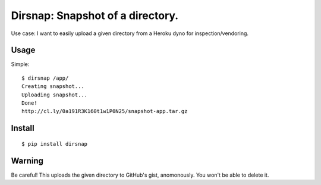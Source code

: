 Dirsnap: Snapshot of a directory.
~~~~~~~~~~~~~~~~~~~~~~~~~~~~~~~~~

Use case: I want to easily upload a given directory from a Heroku dyno for
inspection/vendoring.

Usage
-----

Simple::

    $ dirsnap /app/
    Creating snapshot...
    Uploading snapshot...
    Done!
    http://cl.ly/0a191R3K160t1w1P0N25/snapshot-app.tar.gz

Install
-------

::

    $ pip install dirsnap


Warning
-------

Be careful! This uploads the given directory to GitHub's gist, anomonously. You won't be able to delete it.